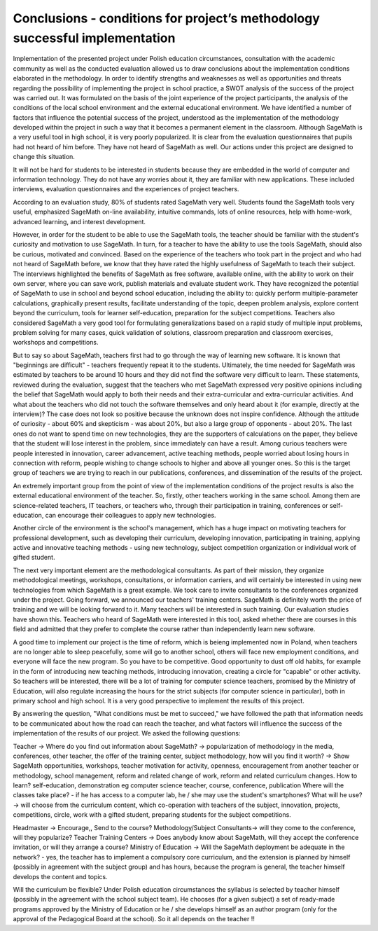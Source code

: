 
================================================================================
 Conclusions  - conditions for project’s methodology  successful implementation
================================================================================

Implementation of the presented project under Polish education
circumstances, consultation with the academic community as well as the
conducted evaluation allowed us to draw conclusions about the
implementation conditions elaborated in the methodology. In order to
identify strengths and weaknesses as well as opportunities and threats
regarding the possibility of implementing the project in school
practice, a SWOT analysis of the success of the project was carried
out. It was formulated on the basis of the joint experience of the
project participants, the analysis of the conditions of the local
school environment and the external educational environment. We have
identified a number of factors that influence the potential success of
the project, understood as the implementation of the methodology
developed within the project in such a way that it becomes a permanent
element in the classroom.  Although SageMath is a very useful tool in
high school, it is very poorly popularized. It is clear from the
evaluation questionnaires that pupils had not heard of him
before. They have not heard of SageMath as well. Our actions under
this project are designed to change this situation.

It will not be hard for students to be interested in students because
they are embedded in the world of computer and information
technology. They do not have any worries about it, they are familiar
with new applications. These included interviews, evaluation
questionnaires and the experiences of project teachers.

According to an evaluation study, 80% of students rated SageMath very
well. Students found the SageMath tools very useful, emphasized
SageMath on-line availability, intuitive commands, lots of online
resources, help with home-work, advanced learning, and interest
development.

However, in order for the student to be able to use the SageMath
tools, the teacher should be familiar with the student's curiosity and
motivation to use SageMath. In turn, for a teacher to have the ability
to use the tools SageMath, should also be curious, motivated and
convinced. Based on the experience of the teachers who took part in
the project and who had not heard of SageMath before, we know that
they have rated the highly usefulness of SageMath to teach their
subject. The interviews highlighted the benefits of SageMath as free
software, available online, with the ability to work on their own
server, where you can save work, publish materials and evaluate
student work. They have recognized the potential of SageMath to use in
school and beyond school education, including the ability to: quickly
perform multiple-parameter calculations, graphically present results,
facilitate understanding of the topic, deepen problem analysis,
explore content beyond the curriculum, tools for learner
self-education, preparation for the subject competitions. Teachers
also considered SageMath a very good tool for formulating
generalizations based on a rapid study of multiple input problems,
problem solving for many cases, quick validation of solutions,
classroom preparation and classroom exercises, workshops and
competitions.

But to say so about SageMath, teachers first had to go through the way
of learning new software. It is known that "beginnings are
difficult" - teachers frequently repeat it to the
students. Ultimately, the time needed for SageMath was estimated by
teachers to be around 10 hours and they did not find the software very
difficult to learn. These statements, reviewed during the evaluation,
suggest that the teachers who met SageMath expressed very positive
opinions including the belief that SageMath would apply to both their
needs and their extra-curricular and extra-curricular activities.  And
what about the teachers who did not touch the software themselves and
only heard about it (for example, directly at the interview)? The case
does not look so positive because the unknown does not inspire
confidence. Although the attitude of curiosity - about 60% and
skepticism - was about 20%, but also a large group of opponents -
about 20%. The last ones do not want to spend time on new
technologies, they are the supporters of calculations on the paper,
they believe that the student will lose interest in the problem, since
immediately can have a result. Among curious teachers were people
interested in innovation, career advancement, active teaching methods,
people worried about losing hours in connection with reform, people
wishing to change schools to higher and above all younger ones. So
this is the target group of teachers we are trying to reach in our
publications, conferences, and dissemination of the results of the
project.

An extremely important group from the point of view of the
implementation conditions of the project results is also the external
educational environment of the teacher. So, firstly, other teachers
working in the same school. Among them are science-related teachers,
IT teachers, or teachers who, through their participation in training,
conferences or self-education, can encourage their colleagues to apply
new technologies.

Another circle of the environment is the school's management, which
has a huge impact on motivating teachers for professional development,
such as developing their curriculum, developing innovation,
participating in training, applying active and innovative teaching
methods - using new technology, subject competition organization or
individual work of gifted student.

The next very important element are the methodological consultants. As
part of their mission, they organize methodological meetings,
workshops, consultations, or information carriers, and will certainly
be interested in using new technologies from which SageMath is a great
example. We took care to invite consultants to the conferences
organized under the project. Going forward, we announced our teachers'
training centers. SageMath is definitely worth the price of training
and we will be looking forward to it. Many teachers will be interested
in such training. Our evaluation studies have shown this. Teachers who
heard of SageMath were interested in this tool, asked whether there
are courses in this field and admitted that they prefer to complete
the course rather than independently learn new software.

A good time to implement our project is the time of reform, which is
beieng implemented now in Poland, when teachers are no longer able to
sleep peacefully, some will go to another school, others will face new
employment conditions, and everyone will face the new program. So you
have to be competitive. Good opportunity to dust off old habits, for
example in the form of introducing new teaching methods, introducing
innovation, creating a circle for "capable" or other activity. So
teachers will be interested, there will be a lot of training for
computer science teachers, promised by the Ministry of Education, will
also regulate increasing the hours for the strict subjects (for
computer science in particular), both in primary school and high
school. It is a very good perspective to implement the results of this
project.

By answering the question, "What conditions must be met to succeed,"
we have followed the path that information needs to be communicated
about how the road can reach the teacher, and what factors will
influence the success of the implementation of the results of our
project. We asked the following questions:

Teacher -> Where do you find out information about SageMath? ->
popularization of methodology in the media, conferences, other
teacher, the offer of the training center, subject methodology, how
will you find it worth? -> Show SageMath opportunities, workshops,
teacher motivation for activity, openness, encouragement from another
teacher or methodology, school management, reform and related change
of work, reform and related curriculum changes. How to learn?
self-education, demonstration eg computer science teacher, course,
conference, publication Where will the classes take place? - if he has
access to a computer lab, he / she may use the student's smartphones?
What will he use? -> will choose from the curriculum content, which
co-operation with teachers of the subject, innovation, projects,
competitions, circle, work with a gifted student, preparing students
for the subject competitions.

Headmaster -> Encourage,, Send to the course?  Methodology/Subject
Consultants-> will they come to the conference, will they popularize?
Teacher Training Centers -> Does anybody know about SageMath, will
they accept the conference invitation, or will they arrange a course?
Ministry of Education -> Will the SageMath deployment be adequate in
the network? - yes, the teacher has to implement a compulsory core
curriculum, and the extension is planned by himself (possibly in
agreement with the subject group) and has hours, because the program
is general, the teacher himself develops the content and topics.

Will the curriculum be flexible? Under Polish education circumstances
the syllabus is selected by teacher himself (possibly in the agreement
with the school subject team). He chooses (for a given subject) a set
of ready-made programs approved by the Ministry of Education or he /
she develops himself as an author program (only for the approval of
the Pedagogical Board at the school). So it all depends on the teacher
!!
